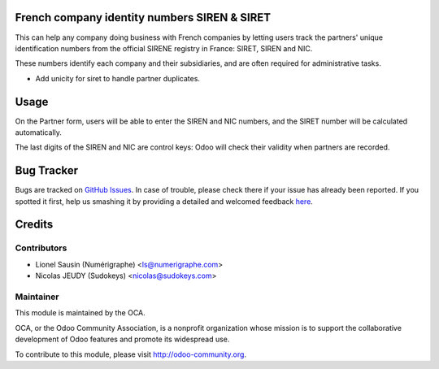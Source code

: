 .. image:: https://img.shields.io/badge/licence-AGPL--3-blue.svg
    :alt: License

French company identity numbers SIREN & SIRET
=============================================

This can help any company doing business with French companies
by letting users track the partners' unique identification
numbers from the official SIRENE registry in France: SIRET, SIREN and
NIC.

These numbers identify each company and their subsidiaries, and are
often required for administrative tasks.

- Add unicity for siret to handle partner duplicates.

Usage
=====

On the Partner form, users will be able to enter the SIREN
and NIC numbers, and the SIRET number will be calculated automatically.

The last digits of the SIREN and NIC are control keys:
Odoo will check their validity when partners are recorded.


Bug Tracker
===========

Bugs are tracked on `GitHub Issues <https://github.com/OCA/l10n-france/issues>`_.
In case of trouble, please check there if your issue has already been reported.
If you spotted it first, help us smashing it by providing a detailed and welcomed feedback
`here <https://github.com/OCA/l10n-france/issues/new?body=module:%20l10n_fr_siret%0Aversion:%208.0%0A%0A**Steps%20to%20reproduce**%0A-%20...%0A%0A**Current%20behavior**%0A%0A**Expected%20behavior**>`_.


Credits
=======

Contributors
------------
* Lionel Sausin (Numérigraphe) <ls@numerigraphe.com>
* Nicolas JEUDY (Sudokeys) <nicolas@sudokeys.com>

Maintainer
----------
.. image:: http://odoo-community.org/logo.png
   :alt: Odoo Community Association
   :target: http://odoo-community.org

This module is maintained by the OCA.

OCA, or the Odoo Community Association, is a nonprofit organization whose mission is to support the collaborative development of Odoo features and promote its widespread use.

To contribute to this module, please visit http://odoo-community.org.
